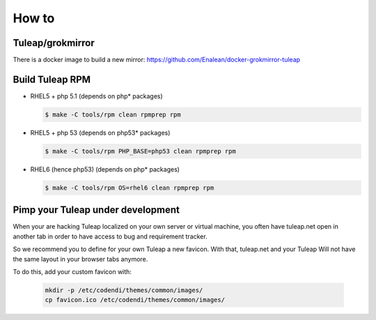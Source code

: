 How to
======

Tuleap/grokmirror
-----------------

There is a docker image to build a new mirror: https://github.com/Enalean/docker-grokmirror-tuleap

Build Tuleap RPM
----------------

- RHEL5 + php 5.1 (depends on php* packages)

  .. code-block:: bash

    $ make -C tools/rpm clean rpmprep rpm

- RHEL5 + php 53 (depends on php53* packages)

  .. code-block:: bash

    $ make -C tools/rpm PHP_BASE=php53 clean rpmprep rpm

- RHEL6 (hence php53) (depends on php* packages)

  .. code-block:: bash

    $ make -C tools/rpm OS=rhel6 clean rpmprep rpm

Pimp your Tuleap under development
------------------------------------

When your are hacking Tuleap localized on your own server or virtual machine, you often
have tuleap.net open in another tab in order to have access to bug and requirement tracker.

So we recommend you to define for your own Tuleap a new favicon. With that, tuleap.net and your Tuleap
Will not have the same layout in your browser tabs anymore.

To do this, add your custom favicon with:

    .. code-block:: bash

        mkdir -p /etc/codendi/themes/common/images/
        cp favicon.ico /etc/codendi/themes/common/images/


